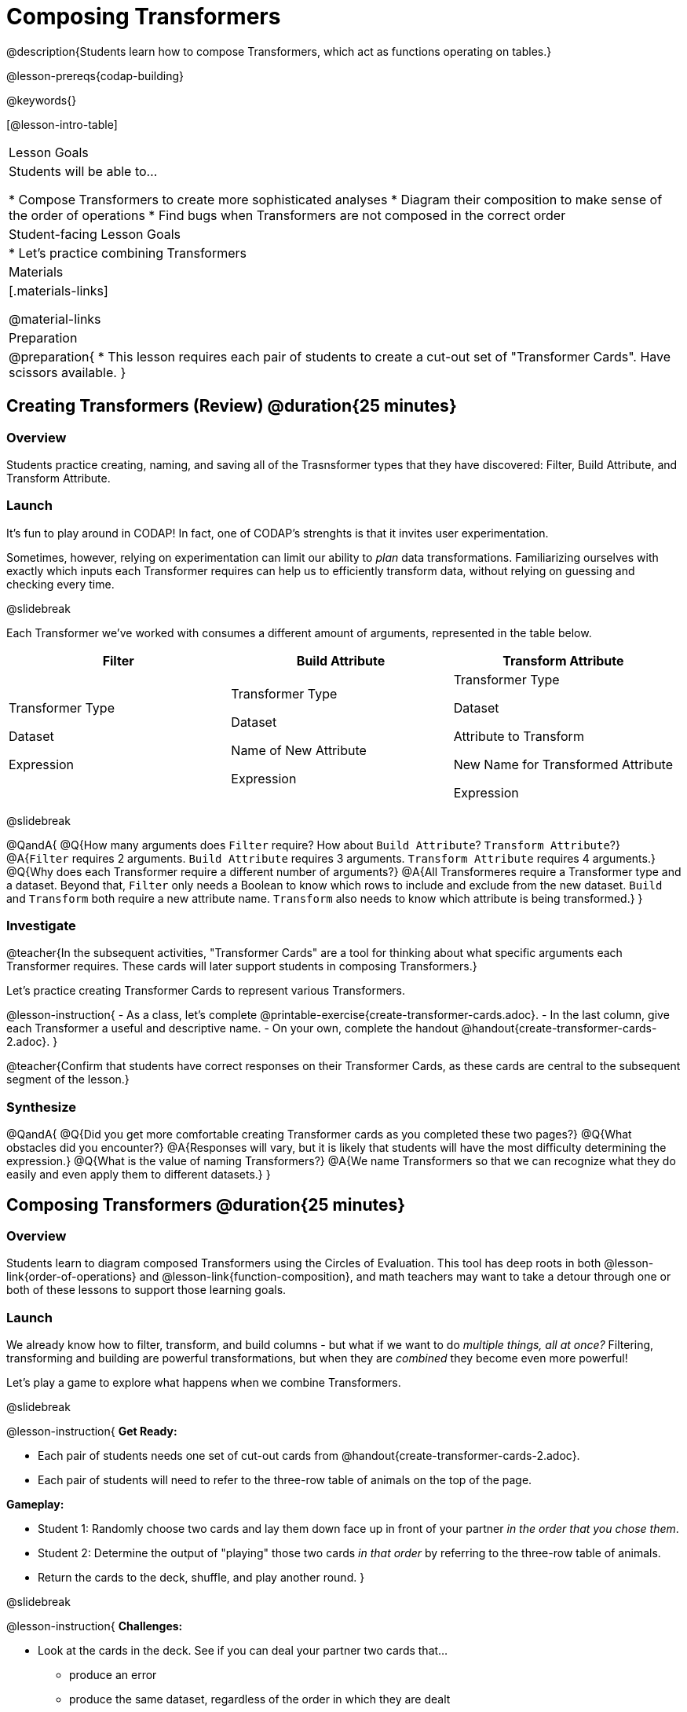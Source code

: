 = Composing Transformers

@description{Students learn how to compose Transformers, which act as functions operating on tables.}

@lesson-prereqs{codap-building}

@keywords{}

[@lesson-intro-table]
|===
| Lesson Goals
| Students will be able to...

* Compose Transformers to create more sophisticated analyses
* Diagram their composition to make sense of the order of operations
* Find bugs when Transformers are not composed in the correct order

| Student-facing Lesson Goals
|

* Let's practice combining Transformers

| Materials
|[.materials-links]

@material-links

| Preparation
|
@preparation{
* This lesson requires each pair of students to create a cut-out set of "Transformer Cards". Have scissors available.
}

|===

== Creating Transformers (Review) @duration{25 minutes}

=== Overview

Students practice creating, naming, and saving all of the Trasnsformer types that they have discovered: Filter, Build Attribute, and Transform Attribute.

=== Launch

It's fun to play around in CODAP! In fact, one of CODAP's strenghts is that it invites user experimentation.

Sometimes, however, relying on experimentation can limit our ability to _plan_ data transformations. Familiarizing ourselves with exactly which inputs each Transformer requires can help us to efficiently transform data, without relying on guessing and checking every time.

@slidebreak

Each Transformer we've worked with consumes a different amount of arguments, represented in the table below.

[cols= "10,10,10",options="header"]
|===
| Filter
| Build Attribute
| Transform Attribute

| Transformer Type

Dataset

Expression

| Transformer Type

Dataset

Name of New Attribute

Expression

| Transformer Type

Dataset

Attribute to Transform

New Name for Transformed Attribute

Expression

|===

@slidebreak

@QandA{
@Q{How many arguments does `Filter` require? How about `Build Attribute`? `Transform Attribute`?}
@A{`Filter` requires 2 arguments. `Build Attribute` requires 3 arguments. `Transform Attribute` requires 4 arguments.}
@Q{Why does each Transformer require a different number of arguments?}
@A{All Transformeres require a Transformer type and a dataset. Beyond that, `Filter` only needs a Boolean to know which rows to include and exclude from the new dataset. `Build` and `Transform` both require a new attribute name. `Transform` also needs to know which attribute is being transformed.}
}


=== Investigate

@teacher{In the subsequent activities, "Transformer Cards" are a tool for thinking about what specific arguments each Transformer requires. These cards will later support students in composing Transformers.}

Let's practice creating Transformer Cards to represent various Transformers.

@lesson-instruction{
- As a class, let's complete  @printable-exercise{create-transformer-cards.adoc}.
- In the last column, give each Transformer a useful and descriptive name.
- On your own, complete the handout @handout{create-transformer-cards-2.adoc}.
}

@teacher{Confirm that students have correct responses on their Transformer Cards, as these cards are central to the subsequent segment of the lesson.}


=== Synthesize

@QandA{
@Q{Did you get more comfortable creating Transformer cards as you completed these two pages?}
@Q{What obstacles did you encounter?}
@A{Responses will vary, but it is likely that students will have the most difficulty determining the expression.}
@Q{What is the value of naming Transformers?}
@A{We name Transformers so that we can recognize what they do easily and even apply them to different datasets.}
}


== Composing Transformers @duration{25 minutes}

=== Overview

Students learn to diagram composed Transformers using the Circles of Evaluation. This tool has deep roots in both @lesson-link{order-of-operations} and @lesson-link{function-composition}, and math teachers may want to take a detour through one or both of these lessons to support those learning goals.


=== Launch

We already know how to filter, transform, and build columns - but what if we want to do _multiple things, all at once?_ Filtering, transforming and building are powerful transformations, but when they are _combined_ they become even more powerful!

Let's play a game to explore what happens when we combine Transformers.

@slidebreak

@lesson-instruction{
*Get Ready:*

- Each pair of students needs one set of cut-out cards from @handout{create-transformer-cards-2.adoc}.
- Each pair of students will need to refer to the three-row table of animals on the top of the page.

*Gameplay:*

- Student 1: Randomly choose two cards and lay them down face up in front of your partner _in the order that you chose them_.
- Student 2: Determine the output of "playing" those two cards _in that order_ by referring to the three-row table of animals.
- Return the cards to the deck, shuffle, and play another round.
}

@slidebreak

@lesson-instruction{
*Challenges:*

- Look at the cards in the deck. See if you can deal your partner two cards that...
  * produce an error
  * produce the same dataset, regardless of the order in which they are dealt
  * produce a dataset with just _one_ animal
  * produce an empty dataset (not an error!)
- What did you discover about _composing_ Transformers?
}

@slidebreak

If we use our Transformers in the wrong order (trying to filter by a column that doesn’t exist yet, for example), we might wind up crashing the program. *Order matters: Build / Transform, _then_ Filter.*

=== Investigate

One way to organize our thoughts is to diagram what we want to do, using the @vocab{Circles of Evaluation}. The rules are simple:

*1) Every Circle must have one - and only one! - saved Transformer written at the top.*

Each Transformer card that you created required different information, including the Transformer Type, the dataset, the expression, etc.

Once a Transformer is named and _saved_, however, it needs just *one* piece of information from you: the dataset that you want to transform! This leads us to the second rule of Circles of Evaluation...

@slidebreak

*2) The dataset that the Transformer consumes is written in the the middle of the Circle.*

Let's think about our Transformer cards again. The @vocab{Circle of Evaluation} for `filter-if-fixed` looks like this:

@show{(coe '(filter-if-fixed t)) }

But what if we want to play _another_ Transformer card? The  Circle of Evaluation above produces a _table_ ... which brings us to the third rule of Circles of Evaluation...

@slidebreak

*3) Circles can contain other Circles!*

Let's say that after drawing `filter-if-fixed`, your partner draws `filter-if-young`. You could represent this sequence of cards like this:

@show{(coe '(filter-if-young (filter-if-fixed t))) }

A perk of composing saved Transformers is that everything is just a "view" of the original data, rather than a _change_ made to that data. Changes can cause tables to go out of sync, resulting in hard-to-find bugs and invalid results. With Transformers, any updates made to the original dataset will flow through the composition, keeping everything in sync. Transformers can also be reused, eliminating duplicate work.

@strategy{Tip: Renaming Tables}{


Encourage students to rename tables descriptively.

As students compose Transformers, they may note that table names start to become quite lengthy, i.e. `(weight-in-kg(filter-if-light(Animals-Dataset)))`. That's a lot of parentheses! As an alternative, students might consider renaming the table something simpler. For instance, `light-animals-in-kg` would be a more easily interpreted table name.
}

@slidebreak

Sometimes, the hardest part of solving a problem is knowing what you want to do, rather than worrying about how to do it. For example, sometimes solving an equation is a lot easier than _setting it up in the first place_. Circles of Evaluation give us an opportunity to think through what we want to do, before getting in front of the computer and worrying about how to do it. Circles of Evaluation let us think and plan, without getting bogged down by small details.

@lesson-instruction{
- Complete @printable-exercise{matching-composed-transformers.adoc}.
- When you're finished, do @printable-exercise{planning-transformer-composition.adoc}, where you will draw composed Circles of Evaluation based on a given prompt.
}


=== Synthesize

Was it helpful to think about the Circles, without worrying about CODAP? Why or why not?


